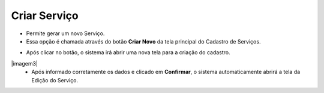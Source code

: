 Criar Serviço
#############
- Permite gerar um novo Serviço.

- Essa opção é chamada através do botão **Criar Novo** da tela principal do Cadastro de Serviços.

|imagem1|

- Após clicar no botão, o sistema irá abrir uma nova tela para a criação do cadastro.

|imagem3|
   * Após informado corretamente os dados e clicado em **Confirmar**, o sistema automaticamente abrirá a tela da Edição do Serviço.

|imagem4|

.. |imagem1| image:: imagens/Servicos_1.png

.. |imagem2| image:: imagens/Servicos_5.png

.. |imagem4| image:: imagens/Servicos_6.png
